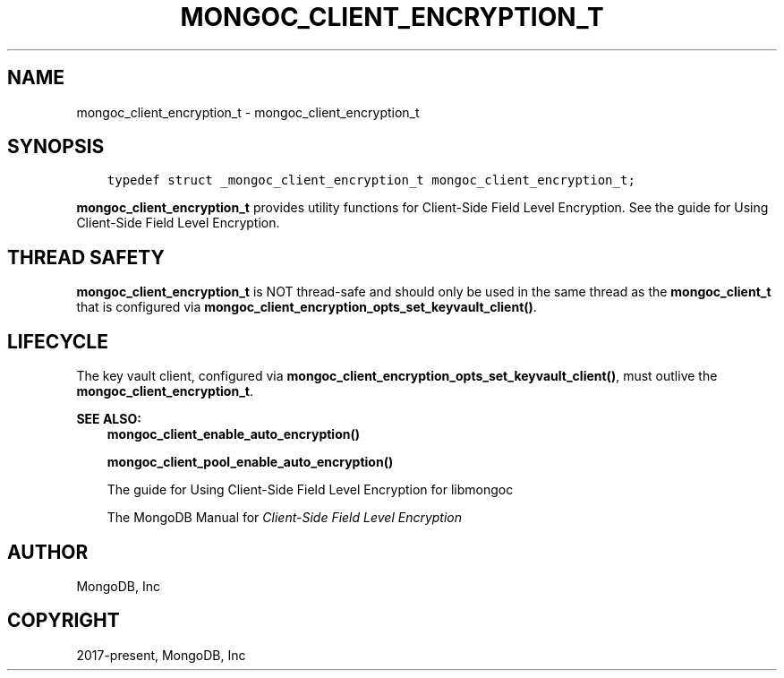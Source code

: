 .\" Man page generated from reStructuredText.
.
.TH "MONGOC_CLIENT_ENCRYPTION_T" "3" "Jun 07, 2022" "1.21.2" "libmongoc"
.SH NAME
mongoc_client_encryption_t \- mongoc_client_encryption_t
.
.nr rst2man-indent-level 0
.
.de1 rstReportMargin
\\$1 \\n[an-margin]
level \\n[rst2man-indent-level]
level margin: \\n[rst2man-indent\\n[rst2man-indent-level]]
-
\\n[rst2man-indent0]
\\n[rst2man-indent1]
\\n[rst2man-indent2]
..
.de1 INDENT
.\" .rstReportMargin pre:
. RS \\$1
. nr rst2man-indent\\n[rst2man-indent-level] \\n[an-margin]
. nr rst2man-indent-level +1
.\" .rstReportMargin post:
..
.de UNINDENT
. RE
.\" indent \\n[an-margin]
.\" old: \\n[rst2man-indent\\n[rst2man-indent-level]]
.nr rst2man-indent-level -1
.\" new: \\n[rst2man-indent\\n[rst2man-indent-level]]
.in \\n[rst2man-indent\\n[rst2man-indent-level]]u
..
.SH SYNOPSIS
.INDENT 0.0
.INDENT 3.5
.sp
.nf
.ft C
typedef struct _mongoc_client_encryption_t mongoc_client_encryption_t;
.ft P
.fi
.UNINDENT
.UNINDENT
.sp
\fBmongoc_client_encryption_t\fP provides utility functions for Client\-Side Field Level Encryption. See the guide for Using Client\-Side Field Level Encryption\&.
.SH THREAD SAFETY
.sp
\fBmongoc_client_encryption_t\fP is NOT thread\-safe and should only be used in the same thread as the \fBmongoc_client_t\fP that is configured via \fBmongoc_client_encryption_opts_set_keyvault_client()\fP\&.
.SH LIFECYCLE
.sp
The key vault client, configured via \fBmongoc_client_encryption_opts_set_keyvault_client()\fP, must outlive the \fBmongoc_client_encryption_t\fP\&.
.sp
\fBSEE ALSO:\fP
.INDENT 0.0
.INDENT 3.5
.nf
\fBmongoc_client_enable_auto_encryption()\fP
.fi
.sp
.nf
\fBmongoc_client_pool_enable_auto_encryption()\fP
.fi
.sp
.nf
The guide for Using Client\-Side Field Level Encryption for libmongoc
.fi
.sp
.nf
The MongoDB Manual for \fI\%Client\-Side Field Level Encryption\fP
.fi
.sp
.UNINDENT
.UNINDENT
.SH AUTHOR
MongoDB, Inc
.SH COPYRIGHT
2017-present, MongoDB, Inc
.\" Generated by docutils manpage writer.
.
